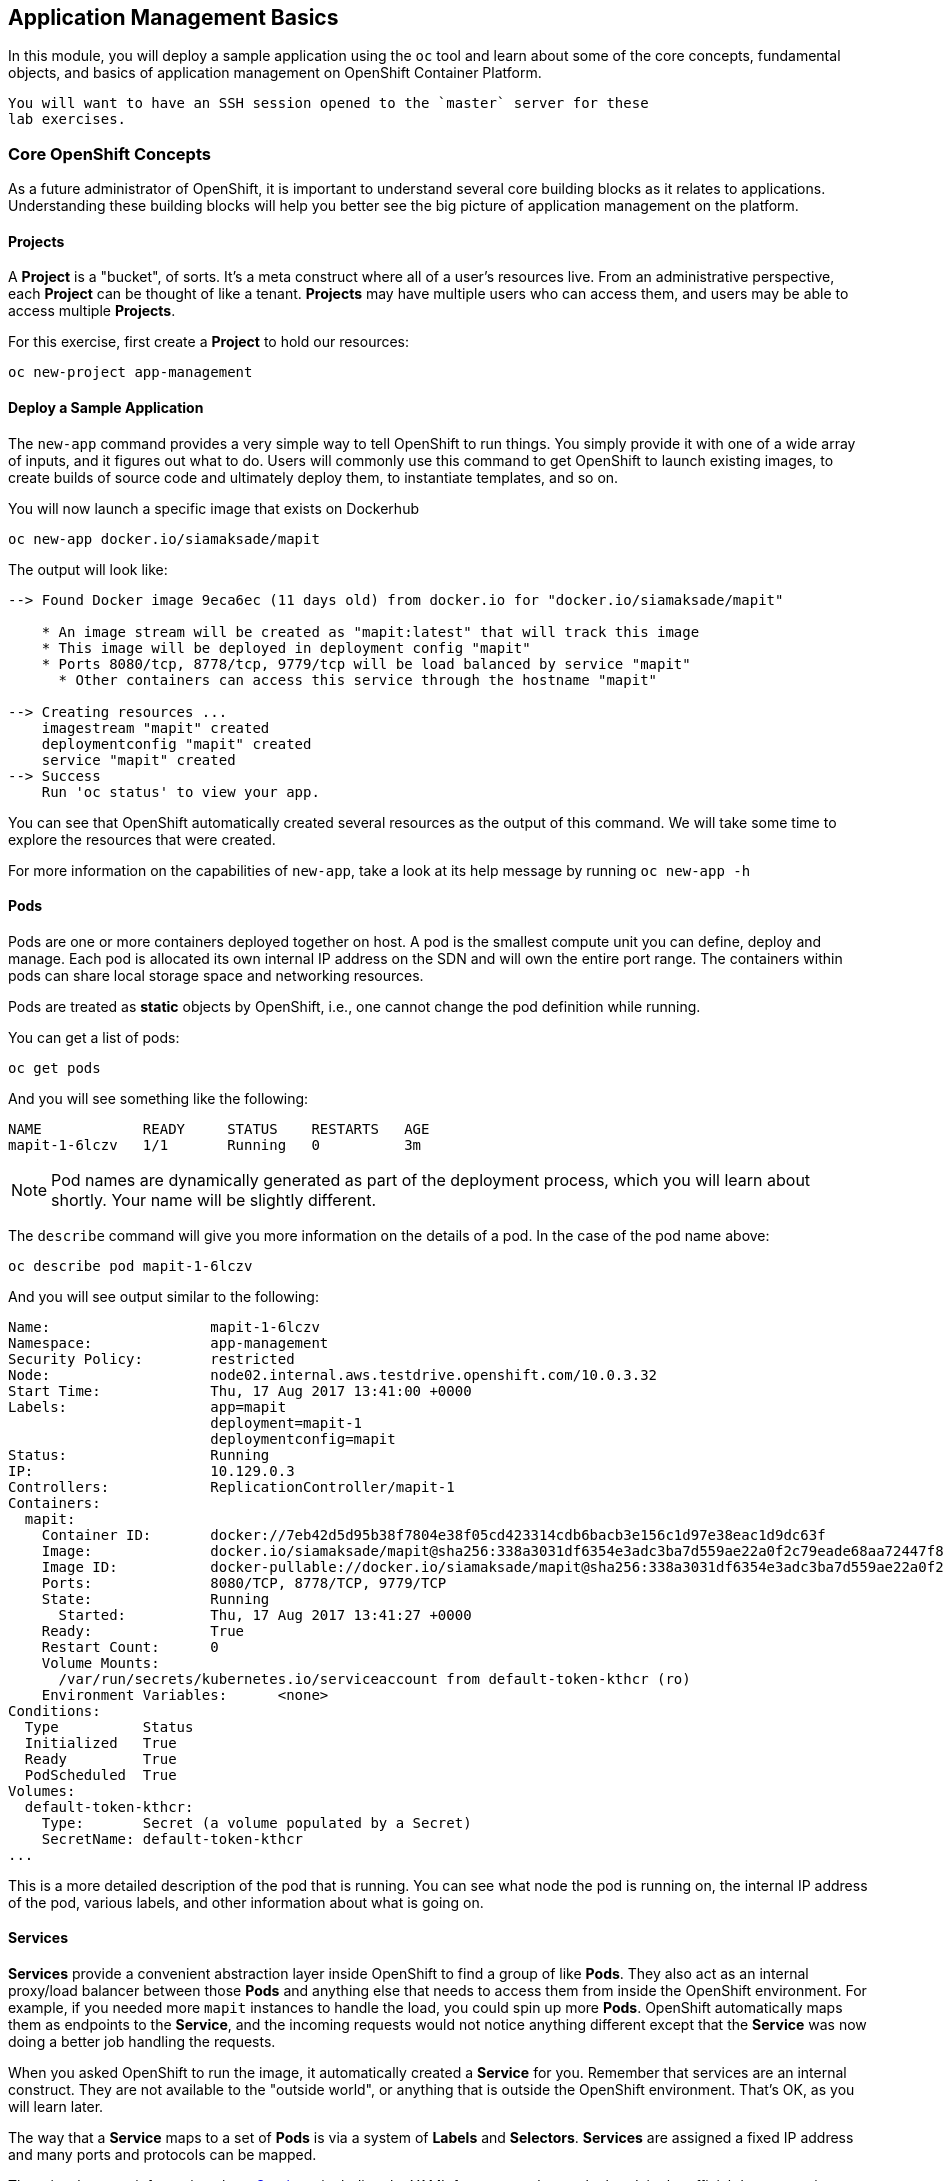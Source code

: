 ## Application Management Basics
In this module, you will deploy a sample application using the `oc` tool and
learn about some of the core concepts, fundamental objects, and basics of
application management on OpenShift Container Platform.

[NOTE]
----
You will want to have an SSH session opened to the `master` server for these
lab exercises.
----

### Core OpenShift Concepts
As a future administrator of OpenShift, it is important to understand several
core building blocks as it relates to applications. Understanding these building
blocks will help you better see the big picture of application management on the
platform.

#### Projects
A *Project* is a "bucket", of sorts. It's a meta construct where all of a user's
resources live. From an administrative perspective, each *Project* can be
thought of like a tenant. *Projects* may have multiple users who can access
them, and users may be able to access multiple *Projects*.

For this exercise, first create a *Project* to hold our resources:

[source]
----
oc new-project app-management
----

#### Deploy a Sample Application
The `new-app` command provides a very simple way to tell OpenShift to run
things. You simply provide it with one of a wide array of inputs, and it figures
out what to do. Users will commonly use this command to get OpenShift to launch
existing images, to create builds of source code and ultimately deploy them, to
instantiate templates, and so on.

You will now launch a specific image that exists on Dockerhub 

[source]
----
oc new-app docker.io/siamaksade/mapit
----

The output will look like:

[source]
----
--> Found Docker image 9eca6ec (11 days old) from docker.io for "docker.io/siamaksade/mapit"

    * An image stream will be created as "mapit:latest" that will track this image
    * This image will be deployed in deployment config "mapit"
    * Ports 8080/tcp, 8778/tcp, 9779/tcp will be load balanced by service "mapit"
      * Other containers can access this service through the hostname "mapit"

--> Creating resources ...
    imagestream "mapit" created
    deploymentconfig "mapit" created
    service "mapit" created
--> Success
    Run 'oc status' to view your app.
----

You can see that OpenShift automatically created several resources as the output
of this command. We will take some time to explore the resources that were
created.

For more information on the capabilities of `new-app`, take a look at its help
message by running `oc new-app -h`

#### Pods
Pods are one or more containers deployed together on host. A pod is the
smallest compute unit you can define, deploy and manage. Each pod is allocated
its own internal IP address on the SDN and will own the entire port range. The
containers within pods can share local storage space and networking resources.

Pods are treated as **static** objects by OpenShift, i.e., one cannot change the
pod definition while running. 

You can get a list of pods:

[source]
----
oc get pods
----

And you will see something like the following:

[source]
----
NAME            READY     STATUS    RESTARTS   AGE
mapit-1-6lczv   1/1       Running   0          3m
----

NOTE: Pod names are dynamically generated as part of the deployment process,
which you will learn about shortly. Your name will be slightly different.

The `describe` command will give you more information on the details of a pod.
In the case of the pod name above:

[source,role=copypaste]
----
oc describe pod mapit-1-6lczv
----

And you will see output similar to the following:

[source]
----
Name:                   mapit-1-6lczv
Namespace:              app-management
Security Policy:        restricted
Node:                   node02.internal.aws.testdrive.openshift.com/10.0.3.32
Start Time:             Thu, 17 Aug 2017 13:41:00 +0000
Labels:                 app=mapit
                        deployment=mapit-1
                        deploymentconfig=mapit
Status:                 Running
IP:                     10.129.0.3
Controllers:            ReplicationController/mapit-1
Containers:
  mapit:
    Container ID:       docker://7eb42d5d95b38f7804e38f05cd423314cdb6bacb3e156c1d97e38eac1d9dc63f
    Image:              docker.io/siamaksade/mapit@sha256:338a3031df6354e3adc3ba7d559ae22a0f2c79eade68aa72447f821cc7b8370c
    Image ID:           docker-pullable://docker.io/siamaksade/mapit@sha256:338a3031df6354e3adc3ba7d559ae22a0f2c79eade68aa72447f821cc7b8370c
    Ports:              8080/TCP, 8778/TCP, 9779/TCP
    State:              Running
      Started:          Thu, 17 Aug 2017 13:41:27 +0000
    Ready:              True
    Restart Count:      0
    Volume Mounts:
      /var/run/secrets/kubernetes.io/serviceaccount from default-token-kthcr (ro)
    Environment Variables:      <none>
Conditions:
  Type          Status
  Initialized   True 
  Ready         True 
  PodScheduled  True 
Volumes:
  default-token-kthcr:
    Type:       Secret (a volume populated by a Secret)
    SecretName: default-token-kthcr
...
----

This is a more detailed description of the pod that is running. You can see what
node the pod is running on, the internal IP address of the pod, various labels,
and other information about what is going on.

#### Services
*Services* provide a convenient abstraction layer inside OpenShift to find a
group of like *Pods*. They also act as an internal proxy/load balancer between
those *Pods* and anything else that needs to access them from inside the
OpenShift environment. For example, if you needed more `mapit` instances to
handle the load, you could spin up more *Pods*. OpenShift automatically maps
them as endpoints to the *Service*, and the incoming requests would not notice
anything different except that the *Service* was now doing a better job handling
the requests.

When you asked OpenShift to run the image, it automatically created a *Service*
for you. Remember that services are an internal construct. They are not
available to the "outside world", or anything that is outside the OpenShift
environment. That's OK, as you will learn later.

The way that a *Service* maps to a set of *Pods* is via a system of *Labels* and
*Selectors*. *Services* are assigned a fixed IP address and many ports and
protocols can be mapped.

There is a lot more information about
https://docs.openshift.com/latest/architecture/core_concepts/pods_and_services.html#services[Services],
including the YAML format to make one by hand, in the official documentation.

The `new-app` command used earlier caused a service to be created. You can see
the current list of services in a project with:

[source]
----
oc get services
----

You will see something like the following:

[source]
----
NAME      CLUSTER-IP     EXTERNAL-IP   PORT(S)                      AGE
mapit     172.30.3.117   <none>        8080/TCP,8778/TCP,9779/TCP   14m
----

NOTE: Service IP addresses are dynamically assigned on creation and are
immutable. The IP of a service will never change, and the IP is reserved until
the service is deleted. Your service IP will likely be different.

Just like with pods, you can `describe` services, too. In fact, you can
`describe` most objects in OpenShift:

[source]
----
oc describe service mapit
----

You will see something like the following:

[source]
----
Name:                   mapit
Namespace:              app-management
Labels:                 app=mapit
Selector:               app=mapit,deploymentconfig=mapit
Type:                   ClusterIP
IP:                     172.30.3.117
Port:                   8080-tcp        8080/TCP
Endpoints:              10.129.0.3:8080
Port:                   8778-tcp        8778/TCP
Endpoints:              10.129.0.3:8778
Port:                   9779-tcp        9779/TCP
Endpoints:              10.129.0.3:9779
Session Affinity:       None
No events.
----

Information about all objects (their definition, their state, and so forth) is
stored in the etcd datastore. etcd stores data as key/value pairs, and all of
this data can be represented as serializable data objects (JSON, YAML).

Take a look at the YAML output for the service:

[source]
----
oc get service mapit -o yaml
----

You will see something like the following:

[source]
----
apiVersion: v1
kind: Service
metadata:
  annotations:
    openshift.io/generated-by: OpenShiftNewApp
  creationTimestamp: 2017-08-17T13:40:51Z
  labels:
    app: mapit
  name: mapit
  namespace: app-management
  resourceVersion: "1492"
  selfLink: /api/v1/namespaces/app-management/services/mapit
  uid: af2cb9cd-8351-11e7-afdc-0a128c2d4cfe
spec:
  clusterIP: 172.30.3.117
  ports:
  - name: 8080-tcp
    port: 8080
    protocol: TCP
    targetPort: 8080
  - name: 8778-tcp
    port: 8778
    protocol: TCP
    targetPort: 8778
  - name: 9779-tcp
    port: 9779
    protocol: TCP
    targetPort: 9779
  selector:
    app: mapit
    deploymentconfig: mapit
  sessionAffinity: None
  type: ClusterIP
status:
  loadBalancer: {}
----

Take note of the `selector` stanza. Remember it.

It is also of interest to view the YAML of the *Pod* to understand how OpenShift
wires components together. Go back and find the name of your `mapit` *Pod*, and
then execute the following:

[source,role=copypaste]
----
oc get pod mapit-1-6lczv -o yaml
----

Under the `metadata` section you should see the following:

[source]
----
  labels:
    app: mapit
    deployment: mapit-1
    deploymentconfig: mapit
  name: mapit-1-6lczv
----

* The *Service* has `selector` stanza that refers to `app: mapit` and
  `deploymentconfig: mapit`.
* The *Pod* has multiple *Labels*:
** `deploymentconfig: mapit`
** `app: parksmap`
** `deployment: mapit-1`

*Labels* are just key/value pairs. Any *Pod* in this *Project* that has a *Label* that
matches the *Selector* will be associated with the *Service*. If you look at the
`describe` output again, you will see that there is one endpoint for the
service: the existing `mapit` *Pod*.

The default behavior of `new-app` is to create just one instance of the item
requested. We will see how to modify/adjust this in a moment, but there are a
few more concepts to learn first.

### Background: Deployment Configurations and Replication Controllers

While *Services* provide routing and load balancing for *Pods*, which may go in
and out of existence, *ReplicationControllers* (RC) are used to specify and then
ensure the desired number of *Pods* (replicas) are in existence. For example, if
you always want an application to be scaled to 3 *Pods* (instances), a
*ReplicationController* is needed. Without an RC, any *Pods* that are killed or
somehow die/exit are not automatically restarted. *ReplicationControllers* are
how OpenShift "self heals".

A *DeploymentConfiguration* (DC) defines how something in OpenShift should be
deployed. From the https://docs.openshift.com/latest/architecture/core_concepts/deployments.html#deployments-and-deployment-configurations[deployments documentation]:

[source]
----
Building on replication controllers, OpenShift adds expanded support for the
software development and deployment lifecycle with the concept of deployments.
In the simplest case, a deployment just creates a new replication controller and
lets it start up pods. However, OpenShift deployments also provide the ability
to transition from an existing deployment of an image to a new one and also
define hooks to be run before or after creating the replication controller.
----

In almost all cases, you will end up using the *Pod*, *Service*,
*ReplicationController* and *DeploymentConfiguration* resources together. And, in
almost all of those cases, OpenShift will create all of them for you.

There are some edge cases where you might want some *Pods* and an *RC* without a *DC*
or a *Service*, and others, but these are advanced topics not covered in these
exercises.

#### Exploring Deployment-related Objects

Now that we know the background of what a *ReplicatonController* and
*DeploymentConfig* are, we can explore how they work and are related. Take a
look at the *DeploymentConfig* (DC) that was created for you when you told
OpenShift to stand up the `mapit` image:

[source]
----
$ oc get dc

NAME      REVISION   DESIRED   CURRENT   TRIGGERED BY
mapit     1          1         1         config,image(mapit:latest)
----

To get more details, we can look into the *ReplicationController* (*RC*).

Take a look at the *ReplicationController* (RC) that was created for you when
you told OpenShift to stand up the `mapit` image:

[source]
----
$ oc get rc

NAME      DESIRED   CURRENT   READY     AGE
mapit-1   1         1         1         4h
----

This lets us know that, right now, we expect one *Pod* to be deployed
(`Desired`), and we have one *Pod* actually deployed (`Current`). By changing
the desired number, we can tell OpenShift that we want more or less *Pods*.

#### Scaling the Application

Let's scale our parksmap "application" up to 2 instances. We can do this with
the `scale` command.

[source]
----
oc scale --replicas=2 dc/mapit
----

To verify that we changed the number of replicas, issue the following command:

[source]
----
$ oc get rc

NAME         DESIRED   CURRENT   READY     AGE
mapit-1      2         2         0         4h
----

You can see that we now have 2 replicas. Let's verify the number of pods with
the `oc get pods` command:

[source]
----
$ oc get pods

NAME            READY     STATUS    RESTARTS   AGE
mapit-1-6lczv   1/1       Running   0          4h
mapit-1-rq6t6   1/1       Running   0          1m
----

And lastly, let's verify that the *Service* that we learned about in the
previous lab accurately reflects two endpoints:

[source]
----
oc describe svc mapit
----

You will see something like the following output:

[source]
----
Name:                   mapit
Namespace:              app-management
Labels:                 app=mapit
Selector:               app=mapit,deploymentconfig=mapit
Type:                   ClusterIP
IP:                     172.30.3.117
Port:                   8080-tcp        8080/TCP
Endpoints:              10.128.2.3:8080,10.129.0.3:8080
Port:                   8778-tcp        8778/TCP
Endpoints:              10.128.2.3:8778,10.129.0.3:8778
Port:                   9779-tcp        9779/TCP
Endpoints:              10.128.2.3:9779,10.129.0.3:9779
Session Affinity:       None
No events.
----

Another way to look at a *Service*'s endpoints is with the following:

[source]
----
oc get endpoints mapit
----

And you will see something like the following:

[source]
----
NAME      ENDPOINTS                                                     AGE
mapit     10.128.2.3:9779,10.129.0.3:9779,10.128.2.3:8080 + 3 more...   4h
----

Your IP addresses will likely be different, as each pod receives a unique IP
within the OpenShift environment. The endpoint list is a quick way to see how
many pods are behind a service.

Overall, that's how simple it is to scale an application (*Pods* in a
*Service*). Application scaling can happen extremely quickly because OpenShift
is just launching new instances of an existing image, especially if that image
is already cached on the node.

One last thing to note is that there are actually several ports defined on this
*Service*. Earlier we said that a pod gets a single IP and has control of the
entire port space on that IP. While something running inside the *Pod* may listen
on multiple ports (single container using multiple ports, individual containers
using individual ports, a mix), a *Service* can actually proxy/map ports to
different places.

For example, a *Service* could listen on port 80 (for legacy reasons) but the
*Pod* could be listening on port 8080, 8888, or anything else.

In this `mapit` case, the image we ran has several `EXPOSE` statements in the
`Dockerfile`, so OpenShift automatically created ports on the service and mapped
them into the *Pods*.

#### Application "Self Healing"

Because OpenShift's *RCs* are constantly monitoring to see that the desired number
of *Pods* actually is running, you might also expect that OpenShift will "fix" the
situation if it is ever not right. You would be correct!

Since we have two *Pods* running right now, let's see what happens if we
"accidentally" kill one. Run the `oc get pods` command again, and choose a *Pod*
name. Then, do the following:

[source,role=copypaste]
----
$ oc delete pod mapit-1-6lczv && oc get pods

pod "mapit-1-6lczv" deleted
NAME            READY     STATUS              RESTARTS   AGE
mapit-1-6lczv   1/1       Terminating         0          4h
mapit-1-qtdks   0/1       ContainerCreating   0          0s
mapit-1-rq6t6   1/1       Running             0          6m
----

Did you notice anything? There is a container being terminated (the one we deleted),
and there's a new container already being created.

Also, the names of the *Pods* are slightly changed.  That's because OpenShift
almost immediately detected that the current state (1 *Pod*) didn't match the
desired state (2 *Pods*), and it fixed it by scheduling another *Pod*.

### Background: Routes

While *Services* provide internal abstraction and load balancing within an
OpenShift environment, sometimes clients (users, systems, devices, etc.)
**outside** of OpenShift need to access an application. The way that external
clients are able to access applications running in OpenShift is through the
OpenShift routing layer. And the data object behind that is a *Route*.

The default OpenShift router (HAProxy) uses the HTTP header of the incoming
request to determine where to proxy the connection. You can optionally define
security, such as TLS, for the *Route*. If you want your *Services*, and, by
extension, your *Pods*,  to be accessible to the outside world, you need to
create a *Route*.

Do you remember setting up the router? You probably don't. That's because the
installer settings created a router for you! The router lives in the `default`
*Project*, and you can see something about it with the following command:

[source]
----
oc describe dc router -n default
----

#### Creating a Route
Creating a *Route* is a pretty straight-forward process.  You simply `expose`
the *Service* via the command line. If you remember from earlier, your *Service*
name is `mapit`. With the *Service* name, creating a *Route* is a simple
one-command task:

[source]
----
$ oc expose service mapit

route "mapit" exposed
----

Verify the *Route* was created with the following command:

[source]
----
$ oc get route

NAME      HOST/PORT                                                            PATH      SERVICES   PORT       TERMINATION   WILDCARD
mapit     mapit-app-management.{{OCP_ROUTING_SUFFIX}}             mapit      8080-tcp                 None
----

If you take a look at the `HOST/PORT` column, you'll see a familiar looking
FQDN. The default behavior of OpenShift is to expose services on a formulaic
hostname:

`{SERVICENAME}.{PROJECTNAME}.{ROUTINGSUBDOMAIN}`

How does this work? Firstly, the `ROUTINGSUBDOMAIN` can be configured at install
time. We did this for you. In the `/etc/ansible/hosts` file you will find the
following line:

[source]
----
openshift_master_default_subdomain={{OCP_ROUTING_SUFFIX}}
----

There is also a wildcard DNS entry that points `*.apps...` to the host where the
router lives. OpenShift concatenates the *Service* name, *Project* name, and the
routing subdomain to create this FQDN/URL.

You can visit this URL using your browser, or using `curl`, or any other tool.
It should be accessible from anywhere on the internet.

The *Route* is associated with the *Service*, and the router automatically
proxies connections directly to the *Pod*. The router itself runs as a *Pod*. It
bridges the real "internet" to the SDN.

If you take a step back to examine everything you've done so far, in three
commands you deployed an application, scaled it, and made it accessible to the
outside world:

[source]
----
oc new-app docker.io/siamaksade/mapit
oc scale --replicas=2 dc/mapit
oc expose service mapit
----

#### Scale Down
Before we continue, go ahead and scale your application down to a single
instance:

[source]
----
oc scale --replicas=1 dc/mapit
----

### Application Probes
OpenShift provides rudimentary capabilities around checking the liveness and/or
readiness of application instances. If the basic checks are insufficient,
OpenShift also allows you to run a command inside the *Pod*/container in order
to perform the check. That command could be a complicated script that uses any
language already installed inside the container image.

There are two types of application probes that can be defined:

*Liveness Probe*

A liveness probe checks if the container in which it is configured is still
running. If the liveness probe fails, the container is killed, which will be
subjected to its restart policy.

*Readiness Probe*

A readiness probe determines if a container is ready to service requests. If the
readiness probe fails, the endpoints controller ensures the container has its IP
address removed from the endpoints of all services that should match it. A
readiness probe can be used to signal to the endpoints controller that even
though a container is running, it should not receive any traffic.

More information on probing applications is available in the
https://docs.openshift.com/container-platform/latest/dev_guide/application_health.html[Application
Health] section of the documentation.

#### Add Probes to the Application
The `oc set` command can be used to perform several different functions, one of
which is creating and/or modifying probes. The `mapit` application exposes an
endpoint which we can check to see if it is alive and ready to respond. You can
test it using `curl`:

[source,role=copypaste]
----
curl mapit-app-management.apps.{{OCP_ROUTING_SUFFIX}}/health
----

You will get some JSON as a response:

[source]
----
{"status":"UP","diskSpace":{"status":"UP","total":10724835328,"free":10257825792,"threshold":10485760}}
----

We can ask OpenShift to probe this endpoint for liveness with the following
command:

[source]
----
oc set probe dc/mapit --liveness --get-url=http://:8080/health --initial-delay-seconds=30
----

You can then see that this probe is defined in the `oc describe` output:

[source]
----
$ oc describe dc mapit

...
 Containers:
   mapit:
    Image:                      docker.io/siamaksade/mapit@sha256:338a3031df6354e3adc3ba7d559ae22a0f2c79eade68aa72447f821cc7b8370c
    Ports:                      8080/TCP, 8778/TCP, 9779/TCP
    Liveness:                   http-get http://:8080/health delay=30s timeout=1s period=10s #success=1 #failure=3
    Volume Mounts:              <none>
    Environment Variables:      <none>
  No volumes.
...
----

Similarly, you can set a readiness probe in the same manner:

[source]
----
oc set probe dc/mapit --readiness --get-url=http://:8080/health --initial-delay-seconds=30
----
